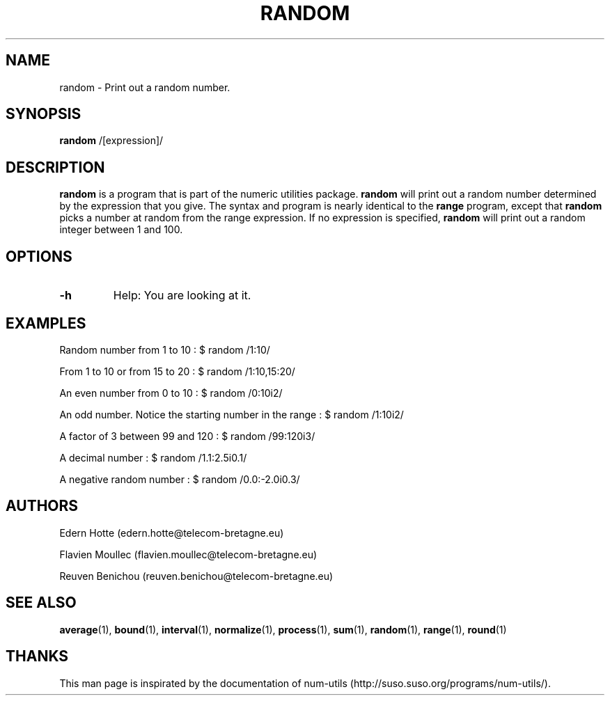 .\"
.TH RANDOM 1 "April,2011" "" "man page"
.SH "NAME"
random - Print out a random number.
.SH "SYNOPSIS"
\fBrandom\fR /[expression]/
.SH "DESCRIPTION"
.B random
is a program that is part of the numeric utilities package.
.B random 
will print out a random number determined by the expression that you give. The syntax and program is nearly identical to the 
.B range
program, except that 
.B random
picks a number at random from the range expression. If no expression is specified, 
.B random
will print out a random integer between 1 and 100.
.SH "OPTIONS"
.TP
.B -h
Help: You are looking at it.
.SH "EXAMPLES"

.PP
Random number from 1 to 10 : $ random /1:10/
.PP
From 1 to 10 or from 15 to 20 : $ random /1:10,15:20/
.PP
An even number from 0 to 10 : $ random /0:10i2/
.PP
An odd number. Notice the starting number in the range : $ random /1:10i2/
.PP
A factor of 3 between 99 and 120 : $ random /99:120i3/
.PP
A decimal number : $ random /1.1:2.5i0.1/
.PP
A negative random number : $ random /0.0:\-2.0i0.3/
.SH "AUTHORS"
.PP
Edern Hotte (edern.hotte@telecom-bretagne.eu)
.PP
Flavien Moullec (flavien.moullec@telecom-bretagne.eu)
.PP
Reuven Benichou (reuven.benichou@telecom-bretagne.eu)
.SH "SEE ALSO"
\fBaverage\fR\|(1), \fBbound\fR\|(1), \fBinterval\fR\|(1), \fBnormalize\fR\|(1), \fBprocess\fR\|(1), \fBsum\fR\|(1), \fBrandom\fR\|(1), \fBrange\fR\|(1), \fBround\fR\|(1)
.SH "THANKS"
This man page is inspirated by the documentation of num-utils (http://suso.suso.org/programs/num-utils/).
